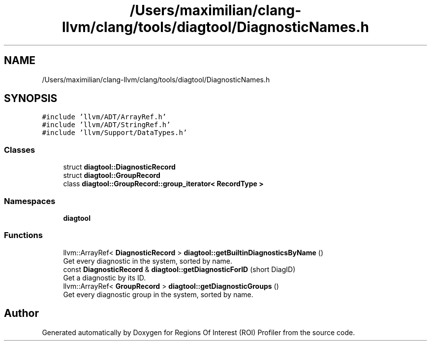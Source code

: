 .TH "/Users/maximilian/clang-llvm/clang/tools/diagtool/DiagnosticNames.h" 3 "Sat Feb 12 2022" "Version 1.2" "Regions Of Interest (ROI) Profiler" \" -*- nroff -*-
.ad l
.nh
.SH NAME
/Users/maximilian/clang-llvm/clang/tools/diagtool/DiagnosticNames.h
.SH SYNOPSIS
.br
.PP
\fC#include 'llvm/ADT/ArrayRef\&.h'\fP
.br
\fC#include 'llvm/ADT/StringRef\&.h'\fP
.br
\fC#include 'llvm/Support/DataTypes\&.h'\fP
.br

.SS "Classes"

.in +1c
.ti -1c
.RI "struct \fBdiagtool::DiagnosticRecord\fP"
.br
.ti -1c
.RI "struct \fBdiagtool::GroupRecord\fP"
.br
.ti -1c
.RI "class \fBdiagtool::GroupRecord::group_iterator< RecordType >\fP"
.br
.in -1c
.SS "Namespaces"

.in +1c
.ti -1c
.RI " \fBdiagtool\fP"
.br
.in -1c
.SS "Functions"

.in +1c
.ti -1c
.RI "llvm::ArrayRef< \fBDiagnosticRecord\fP > \fBdiagtool::getBuiltinDiagnosticsByName\fP ()"
.br
.RI "Get every diagnostic in the system, sorted by name\&. "
.ti -1c
.RI "const \fBDiagnosticRecord\fP & \fBdiagtool::getDiagnosticForID\fP (short DiagID)"
.br
.RI "Get a diagnostic by its ID\&. "
.ti -1c
.RI "llvm::ArrayRef< \fBGroupRecord\fP > \fBdiagtool::getDiagnosticGroups\fP ()"
.br
.RI "Get every diagnostic group in the system, sorted by name\&. "
.in -1c
.SH "Author"
.PP 
Generated automatically by Doxygen for Regions Of Interest (ROI) Profiler from the source code\&.
